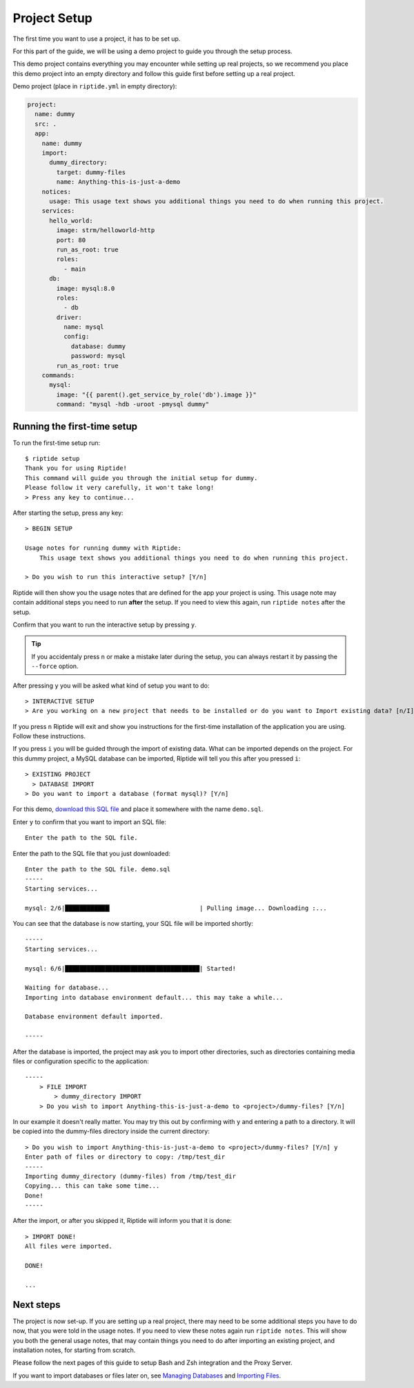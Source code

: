Project Setup
-------------

The first time you want to use a project, it has to be set up.

For this part of the guide, we will be using a demo project to guide
you through the setup process.

This demo project contains everything you
may encounter while setting up real projects, so we recommend you place this
demo project into an empty directory and follow this guide first before
setting up a real project.

Demo project (place in ``riptide.yml`` in empty directory):

.. code-block:: yaml

    project:
      name: dummy
      src: .
      app:
        name: dummy
        import:
          dummy_directory:
            target: dummy-files
            name: Anything-this-is-just-a-demo
        notices:
          usage: This usage text shows you additional things you need to do when running this project.
        services:
          hello_world:
            image: strm/helloworld-http
            port: 80
            run_as_root: true
            roles:
              - main
          db:
            image: mysql:8.0
            roles:
              - db
            driver:
              name: mysql
              config:
                database: dummy
                password: mysql
            run_as_root: true
        commands:
          mysql:
            image: "{{ parent().get_service_by_role('db').image }}"
            command: "mysql -hdb -uroot -pmysql dummy"

Running the first-time setup
~~~~~~~~~~~~~~~~~~~~~~~~~~~~

To run the first-time setup run::

  $ riptide setup
  Thank you for using Riptide!
  This command will guide you through the initial setup for dummy.
  Please follow it very carefully, it won't take long!
  > Press any key to continue...

After starting the setup, press any key::

  > BEGIN SETUP

  Usage notes for running dummy with Riptide:
      This usage text shows you additional things you need to do when running this project.

  > Do you wish to run this interactive setup? [Y/n]



Riptide will then show you the usage notes that
are defined for the app your project is using. This usage note may contain additional steps
you need to run **after** the setup. If you need to view this again, run ``riptide notes`` after the setup.

Confirm that you want to run the interactive setup by pressing ``y``.

.. tip:: If you accidentaly press ``n`` or make a mistake later during the setup, you can always restart it
         by passing the ``--force`` option.


After pressing ``y`` you will be asked what kind of setup you want to do::

  > INTERACTIVE SETUP
  > Are you working on a new project that needs to be installed or do you want to Import existing data? [n/I]

If you press ``n`` Riptide will exit and show you instructions for the first-time installation of the application
you are using. Follow these instructions.

If you press ``i`` you will be guided through the import of existing data. What can be imported depends on the project.
For this dummy project, a MySQL database can be imported, Riptide will tell you this after you pressed ``i``::

  > EXISTING PROJECT
    > DATABASE IMPORT
  > Do you want to import a database (format mysql)? [Y/n]

For this demo, `download this SQL file </_static/demo.sql>`_ and place it somewhere with the name ``demo.sql``.

Enter ``y`` to confirm that you want to import an SQL file::

  Enter the path to the SQL file.

Enter the path to the SQL file that you just downloaded::

  Enter the path to the SQL file. demo.sql
  -----
  Starting services...

  mysql: 2/6|████████████▎                        | Pulling image... Downloading :...

You can see that the database is now starting, your SQL file will be imported shortly::

  -----
  Starting services...

  mysql: 6/6|█████████████████████████████████████| Started!

  Waiting for database...
  Importing into database environment default... this may take a while...

  Database environment default imported.

  -----

After the database is imported, the project may ask you to import other directories,
such as directories containing media files or configuration specific to the application::

  -----
      > FILE IMPORT
          > dummy_directory IMPORT
      > Do you wish to import Anything-this-is-just-a-demo to <project>/dummy-files? [Y/n]

In our example it doesn't really matter. You may try this out by confirming with ``y`` and entering
a path to a directory. It will be copied into the dummy-files directory inside the current directory::

  > Do you wish to import Anything-this-is-just-a-demo to <project>/dummy-files? [Y/n] y
  Enter path of files or directory to copy: /tmp/test_dir
  -----
  Importing dummy_directory (dummy-files) from /tmp/test_dir
  Copying... this can take some time...
  Done!
  -----

After the import, or after you skipped it, Riptide will inform you that it is done::

  > IMPORT DONE!
  All files were imported.

  DONE!

  ...

Next steps
~~~~~~~~~~

The project is now set-up. If you are setting up a real project, there may need
to be some additional steps you have to do now, that you were told in the usage notes.
If you need to view these notes again run ``riptide notes``. This will show you both
the general usage notes, that may contain things you need to do after importing an existing project,
and installation notes, for starting from scratch.

Please follow the next pages of this guide to setup
Bash and Zsh integration and the Proxy Server.

If you want to import databases or files later on, see `Managing Databases <db>`_
and `Importing Files <import>`_.
